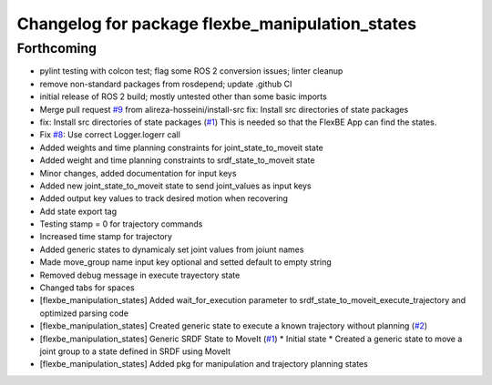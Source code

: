 ^^^^^^^^^^^^^^^^^^^^^^^^^^^^^^^^^^^^^^^^^^^^^^^^
Changelog for package flexbe_manipulation_states
^^^^^^^^^^^^^^^^^^^^^^^^^^^^^^^^^^^^^^^^^^^^^^^^

Forthcoming
-----------
* pylint testing with colcon test; flag some ROS 2 conversion issues; linter cleanup
* remove non-standard packages from rosdepend; update .github CI
* initial release of ROS 2 build; mostly untested other than some basic imports
* Merge pull request `#9 <https://github.com/FlexBE/generic_flexbe_states/issues/9>`_ from alireza-hosseini/install-src
  fix: Install src directories of state packages
* fix: Install src directories of state packages (`#1 <https://github.com/FlexBE/generic_flexbe_states/issues/1>`_)
  This is needed so that the FlexBE App can find the states.
* Fix `#8 <https://github.com/FlexBE/generic_flexbe_states/issues/8>`_: Use correct Logger.logerr call
* Added weights and time planning constraints for joint_state_to_moveit state
* Added weight and time planning constraints to srdf_state_to_moveit state
* Minor changes, added documentation for input keys
* Added new joint_state_to_moveit state to send joint_values as input keys
* Added output key values to track desired motion when recovering
* Add state export tag
* Testing stamp = 0 for trajectory commands
* Increased time stamp for trajectory
* Added generic states to dynamicaly set joint values from joiunt names
* Made move_group name input key optional and setted default to empty string
* Removed debug message in execute trayectory state
* Changed tabs for spaces
* [flexbe_manipulation_states] Added wait_for_execution parameter to srdf_state_to_moveit_execute_trajectory and optimized parsing code
* [flexbe_manipulation_states] Created generic state to execute a known trajectory without planning (`#2 <https://github.com/FlexBE/generic_flexbe_states/issues/2>`_)
* [flexbe_manipulation_states] Generic SRDF State to MoveIt (`#1 <https://github.com/FlexBE/generic_flexbe_states/issues/1>`_)
  * Initial state
  * Created a generic state to move a joint group to a state defined in SRDF using MoveIt
* [flexbe_manipulation_states] Added pkg for manipulation and trajectory planning states
